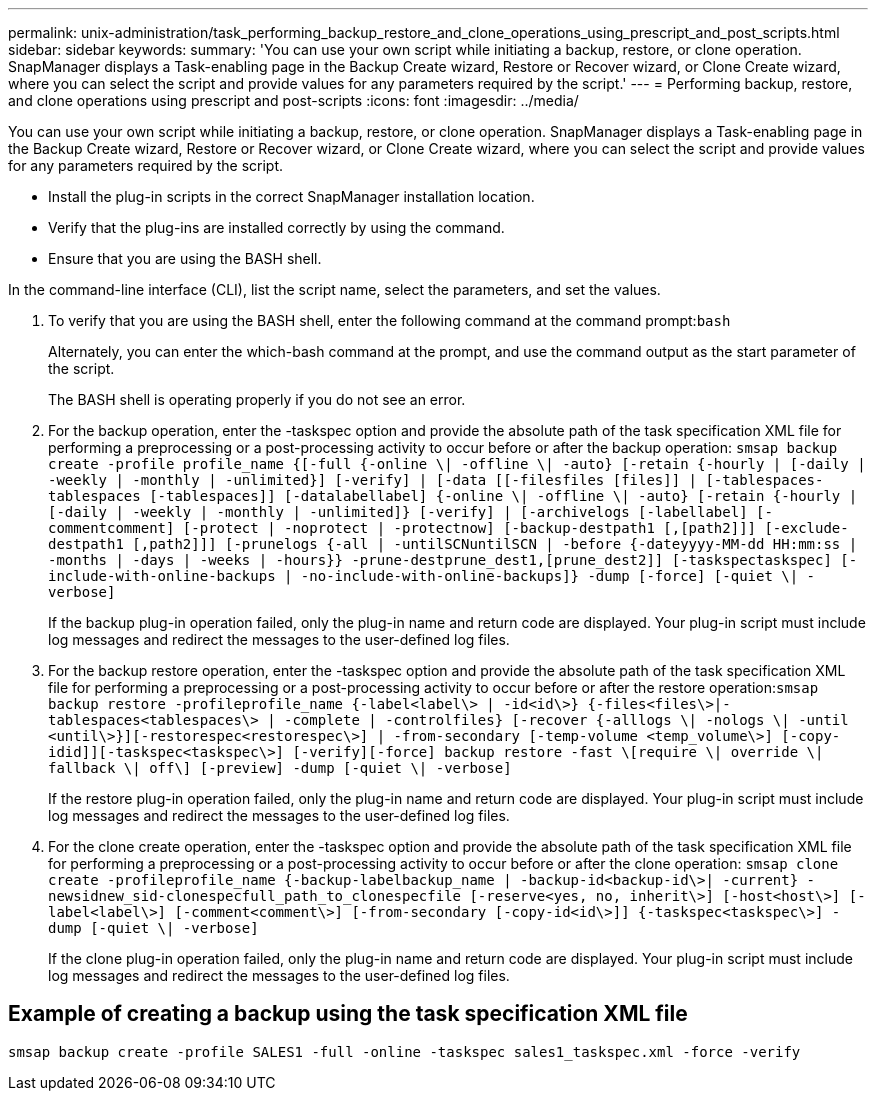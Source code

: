 ---
permalink: unix-administration/task_performing_backup_restore_and_clone_operations_using_prescript_and_post_scripts.html
sidebar: sidebar
keywords: 
summary: 'You can use your own script while initiating a backup, restore, or clone operation. SnapManager displays a Task-enabling page in the Backup Create wizard, Restore or Recover wizard, or Clone Create wizard, where you can select the script and provide values for any parameters required by the script.'
---
= Performing backup, restore, and clone operations using prescript and post-scripts
:icons: font
:imagesdir: ../media/

[.lead]
You can use your own script while initiating a backup, restore, or clone operation. SnapManager displays a Task-enabling page in the Backup Create wizard, Restore or Recover wizard, or Clone Create wizard, where you can select the script and provide values for any parameters required by the script.

* Install the plug-in scripts in the correct SnapManager installation location.
* Verify that the plug-ins are installed correctly by using the command.
* Ensure that you are using the BASH shell.

In the command-line interface (CLI), list the script name, select the parameters, and set the values.

. To verify that you are using the BASH shell, enter the following command at the command prompt:``bash``
+
Alternately, you can enter the which-bash command at the prompt, and use the command output as the start parameter of the script.
+
The BASH shell is operating properly if you do not see an error.

. For the backup operation, enter the -taskspec option and provide the absolute path of the task specification XML file for performing a preprocessing or a post-processing activity to occur before or after the backup operation: `smsap backup create -profile profile_name {[-full {-online \| -offline \| -auto} [-retain {-hourly | [-daily | -weekly | -monthly | -unlimited}] [-verify] | [-data [[-filesfiles [files]] | [-tablespaces-tablespaces [-tablespaces]] [-datalabellabel] {-online \| -offline \| -auto} [-retain {-hourly | [-daily | -weekly | -monthly | -unlimited]} [-verify] | [-archivelogs [-labellabel] [-commentcomment] [-protect | -noprotect | -protectnow] [-backup-destpath1 [,[path2]]] [-exclude-destpath1 [,path2]]] [-prunelogs {-all | -untilSCNuntilSCN | -before {-dateyyyy-MM-dd HH:mm:ss | -months | -days | -weeks | -hours}} -prune-destprune_dest1,[prune_dest2]] [-taskspectaskspec] [-include-with-online-backups | -no-include-with-online-backups]} -dump [-force] [-quiet \| -verbose]`
+
If the backup plug-in operation failed, only the plug-in name and return code are displayed. Your plug-in script must include log messages and redirect the messages to the user-defined log files.

. For the backup restore operation, enter the -taskspec option and provide the absolute path of the task specification XML file for performing a preprocessing or a post-processing activity to occur before or after the restore operation:``smsap backup restore -profileprofile_name {-label<label\> | -id<id\>} {-files<files\>|-tablespaces<tablespaces\> | -complete | -controlfiles} [-recover {-alllogs \| -nologs \| -until <until\>}][-restorespec<restorespec\>] | -from-secondary [-temp-volume <temp_volume\>] [-copy-idid]][-taskspec<taskspec\>] [-verify][-force] backup restore -fast \[require \| override \| fallback \| off\] [-preview] -dump [-quiet \| -verbose]``
+
If the restore plug-in operation failed, only the plug-in name and return code are displayed. Your plug-in script must include log messages and redirect the messages to the user-defined log files.

. For the clone create operation, enter the -taskspec option and provide the absolute path of the task specification XML file for performing a preprocessing or a post-processing activity to occur before or after the clone operation: `smsap clone create -profileprofile_name {-backup-labelbackup_name | -backup-id<backup-id\>| -current} -newsidnew_sid-clonespecfull_path_to_clonespecfile [-reserve<yes, no, inherit\>] [-host<host\>] [-label<label\>] [-comment<comment\>] [-from-secondary [-copy-id<id\>]] {-taskspec<taskspec\>] -dump [-quiet \| -verbose]`
+
If the clone plug-in operation failed, only the plug-in name and return code are displayed. Your plug-in script must include log messages and redirect the messages to the user-defined log files.

== Example of creating a backup using the task specification XML file

----
smsap backup create -profile SALES1 -full -online -taskspec sales1_taskspec.xml -force -verify
----
